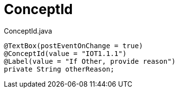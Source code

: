 [[core-config-annotation-concept-id]]
= ConceptId

[source,java,indent=0]
[subs="verbatim,attributes"]
.ConceptId.java
----
@TextBox(postEventOnChange = true)
@ConceptId(value = "IOT1.1.1")
@Label(value = "If Other, provide reason")
private String otherReason;
----
